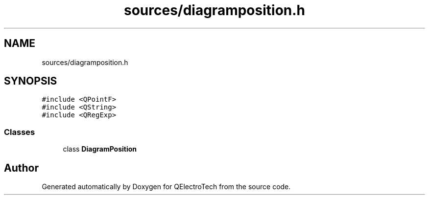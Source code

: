 .TH "sources/diagramposition.h" 3 "Thu Aug 27 2020" "Version 0.8-dev" "QElectroTech" \" -*- nroff -*-
.ad l
.nh
.SH NAME
sources/diagramposition.h
.SH SYNOPSIS
.br
.PP
\fC#include <QPointF>\fP
.br
\fC#include <QString>\fP
.br
\fC#include <QRegExp>\fP
.br

.SS "Classes"

.in +1c
.ti -1c
.RI "class \fBDiagramPosition\fP"
.br
.in -1c
.SH "Author"
.PP 
Generated automatically by Doxygen for QElectroTech from the source code\&.
